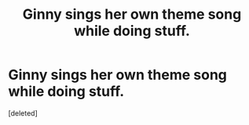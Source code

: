 #+TITLE: Ginny sings her own theme song while doing stuff.

* Ginny sings her own theme song while doing stuff.
:PROPERTIES:
:Score: 0
:DateUnix: 1556258452.0
:DateShort: 2019-Apr-26
:FlairText: What's That Fic?
:END:
[deleted]

